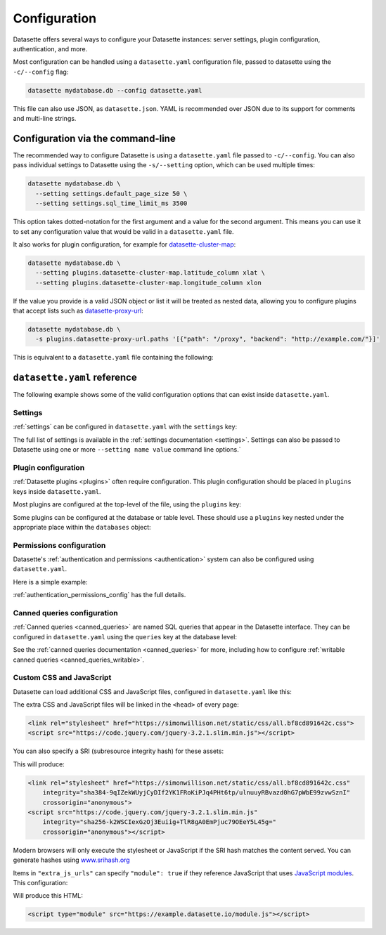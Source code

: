.. _configuration:

Configuration
=============

Datasette offers several ways to configure your Datasette instances: server settings, plugin configuration, authentication, and more.

Most configuration can be handled using a ``datasette.yaml`` configuration file, passed to datasette using the ``-c/--config`` flag:

.. code-block:: bash

    datasette mydatabase.db --config datasette.yaml

This file can also use JSON, as ``datasette.json``. YAML is recommended over JSON due to its support for comments and multi-line strings.

.. _configuration_cli:

Configuration via the command-line
----------------------------------

The recommended way to configure Datasette is using a ``datasette.yaml`` file passed to ``-c/--config``. You can also pass individual settings to Datasette using the ``-s/--setting`` option, which can be used multiple times:

.. code-block:: bash

    datasette mydatabase.db \
      --setting settings.default_page_size 50 \
      --setting settings.sql_time_limit_ms 3500

This option takes dotted-notation for the first argument and a value for the second argument. This means you can use it to set any configuration value that would be valid in a ``datasette.yaml`` file.

It also works for plugin configuration, for example for `datasette-cluster-map <https://datasette.io/plugins/datasette-cluster-map>`_:

.. code-block:: bash

    datasette mydatabase.db \
      --setting plugins.datasette-cluster-map.latitude_column xlat \
      --setting plugins.datasette-cluster-map.longitude_column xlon

If the value you provide is a valid JSON object or list it will be treated as nested data, allowing you to configure plugins that accept lists such as `datasette-proxy-url <https://datasette.io/plugins/datasette-proxy-url>`_:

.. code-block:: bash

    datasette mydatabase.db \
      -s plugins.datasette-proxy-url.paths '[{"path": "/proxy", "backend": "http://example.com/"}]'

This is equivalent to a ``datasette.yaml`` file containing the following:

.. [[[cog
    from metadata_doc import config_example
    import textwrap
    config_example(cog, textwrap.dedent(
      """
      plugins:
        datasette-proxy-url:
          paths:
          - path: /proxy
            backend: http://example.com/
      """).strip()
      )
.. ]]]

.. tab:: datasette.yaml

    .. code-block:: yaml

        plugins:
          datasette-proxy-url:
            paths:
            - path: /proxy
              backend: http://example.com/

.. tab:: datasette.json

    .. code-block:: json

        {
          "plugins": {
            "datasette-proxy-url": {
              "paths": [
                {
                  "path": "/proxy",
                  "backend": "http://example.com/"
                }
              ]
            }
          }
        }
.. [[[end]]]

.. _configuration_reference:

``datasette.yaml`` reference
----------------------------

The following example shows some of the valid configuration options that can exist inside ``datasette.yaml``.

.. [[[cog
    from metadata_doc import config_example
    import textwrap
    config_example(cog, textwrap.dedent(
      """
        # Datasette settings block
        settings:
          default_page_size: 50
          sql_time_limit_ms: 3500
          max_returned_rows: 2000

        # top-level plugin configuration
        plugins:
          datasette-my-plugin:
            key: valueA

        # Database and table-level configuration
        databases:
          your_db_name:
            # plugin configuration for the your_db_name database
            plugins:
              datasette-my-plugin:
                key: valueA
            tables:
              your_table_name:
                allow:
                  # Only the root user can access this table
                  id: root
                # plugin configuration for the your_table_name table
                # inside your_db_name database
                plugins:
                  datasette-my-plugin:
                    key: valueB
        """)
      )
.. ]]]

.. tab:: datasette.yaml

    .. code-block:: yaml


        # Datasette settings block
        settings:
          default_page_size: 50
          sql_time_limit_ms: 3500
          max_returned_rows: 2000

        # top-level plugin configuration
        plugins:
          datasette-my-plugin:
            key: valueA

        # Database and table-level configuration
        databases:
          your_db_name:
            # plugin configuration for the your_db_name database
            plugins:
              datasette-my-plugin:
                key: valueA
            tables:
              your_table_name:
                allow:
                  # Only the root user can access this table
                  id: root
                # plugin configuration for the your_table_name table
                # inside your_db_name database
                plugins:
                  datasette-my-plugin:
                    key: valueB


.. tab:: datasette.json

    .. code-block:: json

        {
          "settings": {
            "default_page_size": 50,
            "sql_time_limit_ms": 3500,
            "max_returned_rows": 2000
          },
          "plugins": {
            "datasette-my-plugin": {
              "key": "valueA"
            }
          },
          "databases": {
            "your_db_name": {
              "plugins": {
                "datasette-my-plugin": {
                  "key": "valueA"
                }
              },
              "tables": {
                "your_table_name": {
                  "allow": {
                    "id": "root"
                  },
                  "plugins": {
                    "datasette-my-plugin": {
                      "key": "valueB"
                    }
                  }
                }
              }
            }
          }
        }
.. [[[end]]]

.. _configuration_reference_settings:

Settings
~~~~~~~~

:ref:`settings` can be configured in ``datasette.yaml`` with the ``settings`` key:

.. [[[cog
    from metadata_doc import config_example
    import textwrap
    config_example(cog, textwrap.dedent(
      """
        # inside datasette.yaml
        settings:
          default_allow_sql: off
          default_page_size: 50
        """).strip()
      )
.. ]]]

.. tab:: datasette.yaml

    .. code-block:: yaml

        # inside datasette.yaml
        settings:
          default_allow_sql: off
          default_page_size: 50

.. tab:: datasette.json

    .. code-block:: json

        {
          "settings": {
            "default_allow_sql": "off",
            "default_page_size": 50
          }
        }
.. [[[end]]]

The full list of settings is available in the :ref:`settings documentation <settings>`. Settings can also be passed to Datasette using one or more ``--setting name value`` command line options.`

.. _configuration_reference_plugins:

Plugin configuration
~~~~~~~~~~~~~~~~~~~~

:ref:`Datasette plugins <plugins>` often require configuration. This plugin configuration should be placed in ``plugins`` keys inside ``datasette.yaml``.

Most plugins are configured at the top-level of the file, using the ``plugins`` key:

.. [[[cog
    from metadata_doc import config_example
    import textwrap
    config_example(cog, textwrap.dedent(
      """
        # inside datasette.yaml
        plugins:
          datasette-my-plugin:
            key: my_value
        """).strip()
      )
.. ]]]

.. tab:: datasette.yaml

    .. code-block:: yaml

        # inside datasette.yaml
        plugins:
          datasette-my-plugin:
            key: my_value

.. tab:: datasette.json

    .. code-block:: json

        {
          "plugins": {
            "datasette-my-plugin": {
              "key": "my_value"
            }
          }
        }
.. [[[end]]]

Some plugins can be configured at the database or table level. These should use a ``plugins`` key nested under the appropriate place within the ``databases`` object:

.. [[[cog
    from metadata_doc import config_example
    import textwrap
    config_example(cog, textwrap.dedent(
      """
        # inside datasette.yaml
        databases:
          my_database:
            # plugin configuration for the my_database database
            plugins:
              datasette-my-plugin:
                key: my_value
          my_other_database:
            tables:
              my_table:
                # plugin configuration for the my_table table inside the my_other_database database
                plugins:
                  datasette-my-plugin:
                    key: my_value
      """).strip()
      )
.. ]]]

.. tab:: datasette.yaml

    .. code-block:: yaml

        # inside datasette.yaml
        databases:
          my_database:
            # plugin configuration for the my_database database
            plugins:
              datasette-my-plugin:
                key: my_value
          my_other_database:
            tables:
              my_table:
                # plugin configuration for the my_table table inside the my_other_database database
                plugins:
                  datasette-my-plugin:
                    key: my_value

.. tab:: datasette.json

    .. code-block:: json

        {
          "databases": {
            "my_database": {
              "plugins": {
                "datasette-my-plugin": {
                  "key": "my_value"
                }
              }
            },
            "my_other_database": {
              "tables": {
                "my_table": {
                  "plugins": {
                    "datasette-my-plugin": {
                      "key": "my_value"
                    }
                  }
                }
              }
            }
          }
        }
.. [[[end]]]


.. _configuration_reference_permissions:

Permissions configuration
~~~~~~~~~~~~~~~~~~~~~~~~~

Datasette's :ref:`authentication and permissions <authentication>` system can also be configured using ``datasette.yaml``.

Here is a simple example:

.. [[[cog
    from metadata_doc import config_example
    import textwrap
    config_example(cog, textwrap.dedent(
      """
        # Instance is only available to users 'sharon' and 'percy':
        allow:
          id:
          - sharon
          - percy

        # Only 'percy' is allowed access to the accounting database:
        databases:
          accounting:
            allow:
              id: percy
      """).strip()
      )
.. ]]]

.. tab:: datasette.yaml

    .. code-block:: yaml

        # Instance is only available to users 'sharon' and 'percy':
        allow:
          id:
          - sharon
          - percy

        # Only 'percy' is allowed access to the accounting database:
        databases:
          accounting:
            allow:
              id: percy

.. tab:: datasette.json

    .. code-block:: json

        {
          "allow": {
            "id": [
              "sharon",
              "percy"
            ]
          },
          "databases": {
            "accounting": {
              "allow": {
                "id": "percy"
              }
            }
          }
        }
.. [[[end]]]

:ref:`authentication_permissions_config` has the full details.

.. _configuration_reference_canned_queries:

Canned queries configuration
~~~~~~~~~~~~~~~~~~~~~~~~~~~~

:ref:`Canned queries <canned_queries>` are named SQL queries that appear in the Datasette interface. They can be configured in ``datasette.yaml`` using the ``queries`` key at the database level:

.. [[[cog
    from metadata_doc import config_example, config_example
    config_example(cog, {
        "databases": {
           "sf-trees": {
               "queries": {
                   "just_species": {
                       "sql": "select qSpecies from Street_Tree_List"
                   }
               }
           }
        }
    })
.. ]]]

.. tab:: datasette.yaml

    .. code-block:: yaml

        databases:
          sf-trees:
            queries:
              just_species:
                sql: select qSpecies from Street_Tree_List


.. tab:: datasette.json

    .. code-block:: json

        {
          "databases": {
            "sf-trees": {
              "queries": {
                "just_species": {
                  "sql": "select qSpecies from Street_Tree_List"
                }
              }
            }
          }
        }
.. [[[end]]]

See the :ref:`canned queries documentation <canned_queries>` for more, including how to configure :ref:`writable canned queries <canned_queries_writable>`.

.. _configuration_reference_css_js:

Custom CSS and JavaScript
~~~~~~~~~~~~~~~~~~~~~~~~~

Datasette can load additional CSS and JavaScript files, configured in ``datasette.yaml`` like this:

.. [[[cog
    from metadata_doc import config_example
    config_example(cog, """
        extra_css_urls:
        - https://simonwillison.net/static/css/all.bf8cd891642c.css
        extra_js_urls:
        - https://code.jquery.com/jquery-3.2.1.slim.min.js
    """)
.. ]]]

.. tab:: datasette.yaml

    .. code-block:: yaml


            extra_css_urls:
            - https://simonwillison.net/static/css/all.bf8cd891642c.css
            extra_js_urls:
            - https://code.jquery.com/jquery-3.2.1.slim.min.js


.. tab:: datasette.json

    .. code-block:: json

        {
          "extra_css_urls": [
            "https://simonwillison.net/static/css/all.bf8cd891642c.css"
          ],
          "extra_js_urls": [
            "https://code.jquery.com/jquery-3.2.1.slim.min.js"
          ]
        }
.. [[[end]]]

The extra CSS and JavaScript files will be linked in the ``<head>`` of every page:

.. code-block:: html

    <link rel="stylesheet" href="https://simonwillison.net/static/css/all.bf8cd891642c.css">
    <script src="https://code.jquery.com/jquery-3.2.1.slim.min.js"></script>

You can also specify a SRI (subresource integrity hash) for these assets:

.. [[[cog
    config_example(cog, """
        extra_css_urls:
        - url: https://simonwillison.net/static/css/all.bf8cd891642c.css
          sri: sha384-9qIZekWUyjCyDIf2YK1FRoKiPJq4PHt6tp/ulnuuyRBvazd0hG7pWbE99zvwSznI
        extra_js_urls:
        - url: https://code.jquery.com/jquery-3.2.1.slim.min.js
          sri: sha256-k2WSCIexGzOj3Euiig+TlR8gA0EmPjuc79OEeY5L45g=
    """)
.. ]]]

.. tab:: datasette.yaml

    .. code-block:: yaml


            extra_css_urls:
            - url: https://simonwillison.net/static/css/all.bf8cd891642c.css
              sri: sha384-9qIZekWUyjCyDIf2YK1FRoKiPJq4PHt6tp/ulnuuyRBvazd0hG7pWbE99zvwSznI
            extra_js_urls:
            - url: https://code.jquery.com/jquery-3.2.1.slim.min.js
              sri: sha256-k2WSCIexGzOj3Euiig+TlR8gA0EmPjuc79OEeY5L45g=


.. tab:: datasette.json

    .. code-block:: json

        {
          "extra_css_urls": [
            {
              "url": "https://simonwillison.net/static/css/all.bf8cd891642c.css",
              "sri": "sha384-9qIZekWUyjCyDIf2YK1FRoKiPJq4PHt6tp/ulnuuyRBvazd0hG7pWbE99zvwSznI"
            }
          ],
          "extra_js_urls": [
            {
              "url": "https://code.jquery.com/jquery-3.2.1.slim.min.js",
              "sri": "sha256-k2WSCIexGzOj3Euiig+TlR8gA0EmPjuc79OEeY5L45g="
            }
          ]
        }
.. [[[end]]]

This will produce:

.. code-block:: html

    <link rel="stylesheet" href="https://simonwillison.net/static/css/all.bf8cd891642c.css"
        integrity="sha384-9qIZekWUyjCyDIf2YK1FRoKiPJq4PHt6tp/ulnuuyRBvazd0hG7pWbE99zvwSznI"
        crossorigin="anonymous">
    <script src="https://code.jquery.com/jquery-3.2.1.slim.min.js"
        integrity="sha256-k2WSCIexGzOj3Euiig+TlR8gA0EmPjuc79OEeY5L45g="
        crossorigin="anonymous"></script>

Modern browsers will only execute the stylesheet or JavaScript if the SRI hash
matches the content served. You can generate hashes using `www.srihash.org <https://www.srihash.org/>`_

Items in ``"extra_js_urls"`` can specify ``"module": true`` if they reference JavaScript that uses `JavaScript modules <https://developer.mozilla.org/en-US/docs/Web/JavaScript/Guide/Modules>`__. This configuration:

.. [[[cog
    config_example(cog, """
        extra_js_urls:
        - url: https://example.datasette.io/module.js
          module: true
    """)
.. ]]]

.. tab:: datasette.yaml

    .. code-block:: yaml


            extra_js_urls:
            - url: https://example.datasette.io/module.js
              module: true


.. tab:: datasette.json

    .. code-block:: json

        {
          "extra_js_urls": [
            {
              "url": "https://example.datasette.io/module.js",
              "module": true
            }
          ]
        }
.. [[[end]]]

Will produce this HTML:

.. code-block:: html

    <script type="module" src="https://example.datasette.io/module.js"></script>



